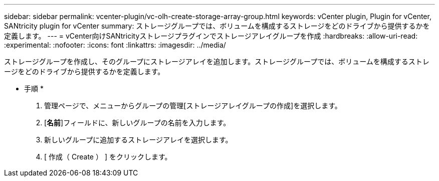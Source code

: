 ---
sidebar: sidebar 
permalink: vcenter-plugin/vc-olh-create-storage-array-group.html 
keywords: vCenter plugin, Plugin for vCenter, SANtricity plugin for vCenter 
summary: ストレージグループでは、ボリュームを構成するストレージをどのドライブから提供するかを定義します。 
---
= vCenter向けSANtricityストレージプラグインでストレージアレイグループを作成
:hardbreaks:
:allow-uri-read: 
:experimental: 
:nofooter: 
:icons: font
:linkattrs: 
:imagesdir: ../media/


[role="lead"]
ストレージグループを作成し、そのグループにストレージアレイを追加します。ストレージグループでは、ボリュームを構成するストレージをどのドライブから提供するかを定義します。

* 手順 *

. 管理ページで、メニューからグループの管理[ストレージアレイグループの作成]を選択します。
. [*名前*]フィールドに、新しいグループの名前を入力します。
. 新しいグループに追加するストレージアレイを選択します。
. [ 作成（ Create ） ] をクリックします。

